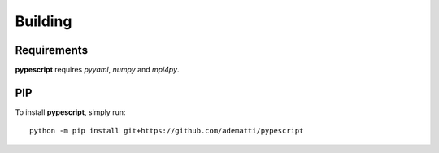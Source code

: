 .. _user-building:

Building
========

Requirements
------------
**pypescript** requires *pyyaml*, *numpy* and *mpi4py*.


PIP
---
To install **pypescript**, simply run::

  python -m pip install git+https://github.com/adematti/pypescript
